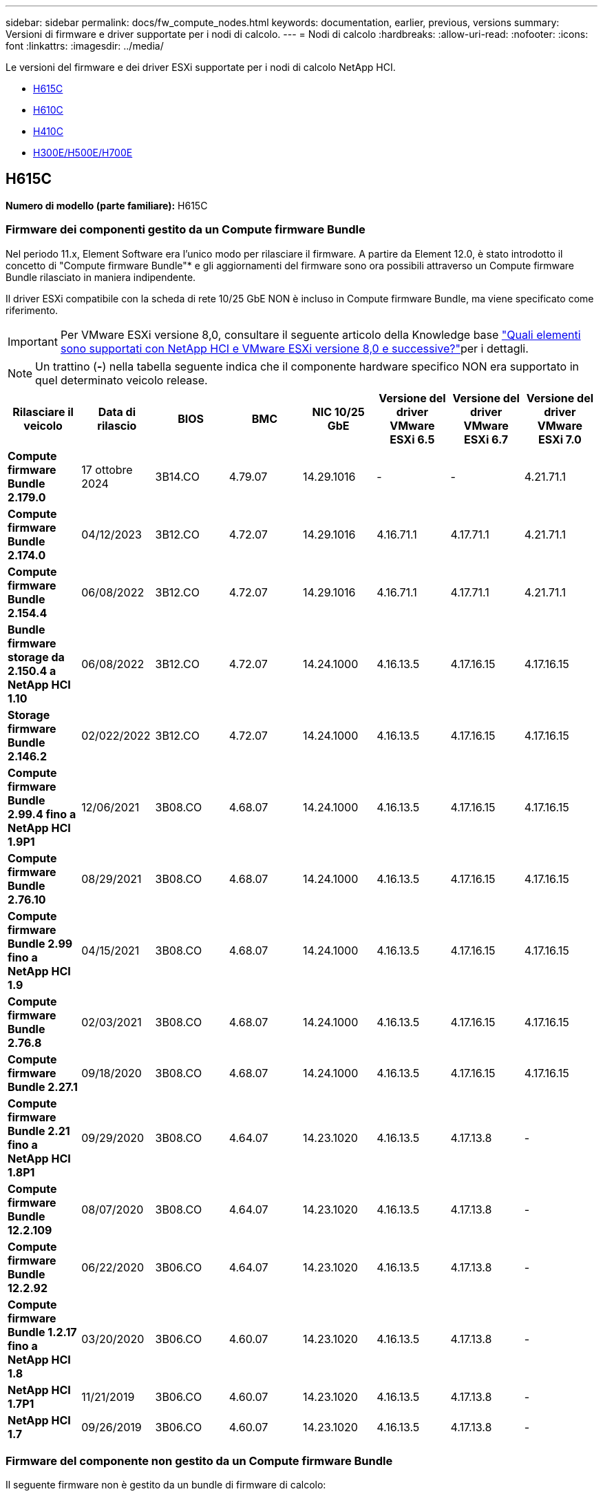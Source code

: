 ---
sidebar: sidebar 
permalink: docs/fw_compute_nodes.html 
keywords: documentation, earlier, previous, versions 
summary: Versioni di firmware e driver supportate per i nodi di calcolo. 
---
= Nodi di calcolo
:hardbreaks:
:allow-uri-read: 
:nofooter: 
:icons: font
:linkattrs: 
:imagesdir: ../media/


[role="lead"]
Le versioni del firmware e dei driver ESXi supportate per i nodi di calcolo NetApp HCI.

* <<H615C>>
* <<H610C>>
* <<H410C>>
* <<H300E/H500E/H700E>>




== H615C

*Numero di modello (parte familiare):* H615C



=== Firmware dei componenti gestito da un Compute firmware Bundle

Nel periodo 11.x, Element Software era l'unico modo per rilasciare il firmware. A partire da Element 12.0, è stato introdotto il concetto di "Compute firmware Bundle"* e gli aggiornamenti del firmware sono ora possibili attraverso un Compute firmware Bundle rilasciato in maniera indipendente.

Il driver ESXi compatibile con la scheda di rete 10/25 GbE NON è incluso in Compute firmware Bundle, ma viene specificato come riferimento.


IMPORTANT: Per VMware ESXi versione 8,0, consultare il seguente articolo della Knowledge base link:https://kb.netapp.com/on-prem/solidfire/Element_OS_Kbs/What_is_supported_with_NetApp_HCI_and_VMware_ESX_version_8.0_and_beyond["Quali elementi sono supportati con NetApp HCI e VMware ESXi versione 8,0 e successive?"^]per i dettagli.


NOTE: Un trattino (*-*) nella tabella seguente indica che il componente hardware specifico NON era supportato in quel determinato veicolo release.

[cols="8*"]
|===
| Rilasciare il veicolo | Data di rilascio | BIOS | BMC | NIC 10/25 GbE | Versione del driver VMware ESXi 6.5 | Versione del driver VMware ESXi 6.7 | Versione del driver VMware ESXi 7.0 


| *Compute firmware Bundle 2.179.0* | 17 ottobre 2024 | 3B14.CO | 4.79.07 | 14.29.1016 | - | - | 4.21.71.1 


| *Compute firmware Bundle 2.174.0* | 04/12/2023 | 3B12.CO | 4.72.07 | 14.29.1016 | 4.16.71.1 | 4.17.71.1 | 4.21.71.1 


| *Compute firmware Bundle 2.154.4* | 06/08/2022 | 3B12.CO | 4.72.07 | 14.29.1016 | 4.16.71.1 | 4.17.71.1 | 4.21.71.1 


| *Bundle firmware storage da 2.150.4 a NetApp HCI 1.10* | 06/08/2022 | 3B12.CO | 4.72.07 | 14.24.1000 | 4.16.13.5 | 4.17.16.15 | 4.17.16.15 


| *Storage firmware Bundle 2.146.2* | 02/022/2022 | 3B12.CO | 4.72.07 | 14.24.1000 | 4.16.13.5 | 4.17.16.15 | 4.17.16.15 


| *Compute firmware Bundle 2.99.4 fino a NetApp HCI 1.9P1* | 12/06/2021 | 3B08.CO | 4.68.07 | 14.24.1000 | 4.16.13.5 | 4.17.16.15 | 4.17.16.15 


| *Compute firmware Bundle 2.76.10* | 08/29/2021 | 3B08.CO | 4.68.07 | 14.24.1000 | 4.16.13.5 | 4.17.16.15 | 4.17.16.15 


| *Compute firmware Bundle 2.99 fino a NetApp HCI 1.9* | 04/15/2021 | 3B08.CO | 4.68.07 | 14.24.1000 | 4.16.13.5 | 4.17.16.15 | 4.17.16.15 


| *Compute firmware Bundle 2.76.8* | 02/03/2021 | 3B08.CO | 4.68.07 | 14.24.1000 | 4.16.13.5 | 4.17.16.15 | 4.17.16.15 


| *Compute firmware Bundle 2.27.1* | 09/18/2020 | 3B08.CO | 4.68.07 | 14.24.1000 | 4.16.13.5 | 4.17.16.15 | 4.17.16.15 


| *Compute firmware Bundle 2.21 fino a NetApp HCI 1.8P1* | 09/29/2020 | 3B08.CO | 4.64.07 | 14.23.1020 | 4.16.13.5 | 4.17.13.8 | - 


| *Compute firmware Bundle 12.2.109* | 08/07/2020 | 3B08.CO | 4.64.07 | 14.23.1020 | 4.16.13.5 | 4.17.13.8 | - 


| *Compute firmware Bundle 12.2.92* | 06/22/2020 | 3B06.CO | 4.64.07 | 14.23.1020 | 4.16.13.5 | 4.17.13.8 | - 


| *Compute firmware Bundle 1.2.17 fino a NetApp HCI 1.8* | 03/20/2020 | 3B06.CO | 4.60.07 | 14.23.1020 | 4.16.13.5 | 4.17.13.8 | - 


| *NetApp HCI 1.7P1* | 11/21/2019 | 3B06.CO | 4.60.07 | 14.23.1020 | 4.16.13.5 | 4.17.13.8 | - 


| *NetApp HCI 1.7* | 09/26/2019 | 3B06.CO | 4.60.07 | 14.23.1020 | 4.16.13.5 | 4.17.13.8 | - 
|===


=== Firmware del componente non gestito da un Compute firmware Bundle

Il seguente firmware non è gestito da un bundle di firmware di calcolo:

[cols="2*"]
|===
| Componente | Versione corrente 


| CPLD | 120 


| GPU T4 | 90.04.38.00.03 (BIOS) 410.48 (driver) 


| Dispositivo di boot DGSML-A28D81BCBQCA-B196 | M161225i 
|===


== H610C

*Numero di modello (parte familiare):* H610C



=== Firmware dei componenti gestito da un Compute firmware Bundle

Durante NetApp HCI 1.0 - NetApp HCI 1.7, NetApp HCI è stato l'unico modo per rilasciare il firmware. A partire da NetApp HCI 1.8, è stato introdotto il concetto di "bundle di firmware di calcolo"* e gli aggiornamenti del firmware sono ora possibili da un bundle di firmware di calcolo rilasciato in maniera indipendente.

Il driver ESXi compatibile con la scheda di rete 10/25 GbE NON è incluso in Compute firmware Bundle, ma viene specificato come riferimento.


IMPORTANT: Per VMware ESXi versione 8,0, consultare il seguente articolo della Knowledge base link:https://kb.netapp.com/on-prem/solidfire/Element_OS_Kbs/What_is_supported_with_NetApp_HCI_and_VMware_ESX_version_8.0_and_beyond["Quali elementi sono supportati con NetApp HCI e VMware ESXi versione 8,0 e successive?"^]per i dettagli.


NOTE: Un trattino (*-*) nella tabella seguente indica che il componente hardware specifico NON era supportato in quel determinato veicolo release.

[cols="8*"]
|===
| Rilasciare il veicolo | Data di rilascio | BIOS | BMC | NIC 10/25 GbE | Versione del driver VMware ESXi 6.5 | Versione del driver VMware ESXi 6.7 | Versione del driver VMware ESXi 7.0 


| *Compute firmware Bundle 2.179.0* | 17 ottobre 2024 | 3B09 | 4.11.07 | 14.29.1016 | - | - | 4.21.71.1 


| *Compute firmware Bundle 2.174.0* | 04/12/2023 | 3B07 | 4.04.07 | 14.29.1016 | 4.16.71.1 | 4.17.71.1 | 4.21.71.1 


| *Compute firmware Bundle 2.154.4* | 06/08/2022 | 3B07 | 4.04.07 | 14.29.1016 | 4.16.71.1 | 4.17.71.1 | 4.21.71.1 


| *Bundle firmware storage da 2.150.4 a NetApp HCI 1.10* | 06/08/2022 | 3B07 | 4.04.07 | 14.25.1020 | 4.16.13.5 | 4.17.16.15 | 4.17.16.15 


| *Storage firmware Bundle 2.146.2* | 02/22/2022 | 3B07 | 4.04.07 | 14.25.1020 | 4.16.13.5 | 4.17.16.15 | 4.17.16.15 


| *Compute firmware Bundle 2.99.4 fino a NetApp HCI 1.9P1* | 12/06/2021 | 3B03 | 4.00.07 | 14.25.1020 | 4.16.13.5 | 4.17.16.15 | 4.17.16.15 


| *Compute firmware Bundle 2.76.10* | 08/29/2021 | 3B03 | 4.00.07 | 14.25.1020 | 4.16.13.5 | 4.17.16.15 | 4.17.16.15 


| *Compute firmware Bundle 2.99 fino a NetApp HCI 1.9* | 04/15/2021 | 3B03 | 4.00.07 | 14.25.1020 | 4.16.13.5 | 4.17.16.15 | 4.17.16.15 


| *Compute firmware Bundle 2.76.8* | 02/03/2021 | 3B03 | 4.00.07 | 14.25.1020 | 4.16.13.5 | 4.17.16.15 | 4.17.16.15 


| *Compute firmware Bundle 2.27.1* | 09/18/2020 | 3B03 | 4.00.07 | 14.25.1020 | 4.16.13.5 | 4.17.16.15 | 4.17.16.15 


| *Compute firmware Bundle 2.21 fino a NetApp HCI 1.8P1* | 09/29/2020 | 3B01 | 3.96.07 | 14.22.1002 | 4.16.13.5 | 4.17.13.8 | - 


| *Compute firmware Bundle 12.2.109* | 08/07/2020 | 3B01 | 3.96.07 | 14.22.1002 | 4.16.13.5 | 4.17.13.8 | - 


| *Compute firmware Bundle 12.2.92* | 06/22/2020 | 3B01 | 3.96.07 | 14.22.1002 | 4.16.13.5 | 4.17.13.8 | - 


| *Compute firmware Bundle 1.2.17 fino a NetApp HCI 1.8* | 03/20/2020 | 3A02 | 3.91.07 | 14.22.1002 | 4.16.13.5 | 4.17.13.8 | - 


| *NetApp HCI 1.7P1* | 11/21/2019 | 3A02 | 3.91.07 | 14.22.1002 | 4.16.13.5 | 4.17.13.8 | - 


| *NetApp HCI 1.7* | 09/26/2019 | 3A02 | 3.91.07 | 14.22.1002 | 4.16.13.5 | 4.17.13.8 | - 


| *NetApp HCI 1.6* | 08/19/2019 | 3A02 | 3.91.07 | 14.22.1002 | 4.16.13.5 | 4.17.13.8 | - 


| *NetApp HCI 1.4P1* | 04/25/2019 | 3A02 | 3.91.07 | 14.22.1002 | 4.16.13.5 | 4.17.13.8 | - 


| *NetApp HCI 1.4* | 11/29/2018 | 3A02 | 3.91.07 | 14.22.1002 | 4.16.13.5 | 4.17.13.8 | - 
|===


=== Firmware del componente non gestito da un Compute firmware Bundle

Il seguente firmware non è gestito da un bundle di firmware di calcolo:

[cols="2*"]
|===
| Componente | Versione corrente 


| CPLD | 120 


| NIC 1/10 GbE | 3,2d 0x80000b4b 


| GPU M10 | 82.07.ab.00.12 82.07.ab.00.13 82.07.ab.00.14 82.07.ab.00.15 


| Dispositivo di boot DGSML-A28D81BCBQCA-B196 | M161225i 
|===


== H410C

*Numero di modello (parte familiare):* H410C



=== Firmware dei componenti gestito da un Compute firmware Bundle

Durante NetApp HCI 1.0 - NetApp HCI 1.7, NetApp HCI è stato l'unico modo per rilasciare il firmware. A partire da NetApp HCI 1.8, è stato introdotto il concetto di "bundle di firmware di calcolo"* e gli aggiornamenti del firmware sono ora possibili da un bundle di firmware di calcolo rilasciato in maniera indipendente.

Il driver ESXi compatibile con la scheda di rete 10/25 GbE NON è incluso in Compute firmware Bundle, ma viene specificato come riferimento.


IMPORTANT: Per VMware ESXi versione 8,0, consultare il seguente articolo della Knowledge base link:https://kb.netapp.com/on-prem/solidfire/Element_OS_Kbs/What_is_supported_with_NetApp_HCI_and_VMware_ESX_version_8.0_and_beyond["Quali elementi sono supportati con NetApp HCI e VMware ESXi versione 8,0 e successive?"^]per i dettagli.


NOTE: Un trattino (*-*) nella tabella seguente indica che il componente hardware specifico NON era supportato in quel determinato veicolo release.

[cols="8*"]
|===
| Rilasciare il veicolo | Data di rilascio | BIOS | BMC | NIC 10/25 GbE | Versione del driver VMware ESXi 6.5 | Versione del driver VMware ESXi 6.7 | Versione del driver VMware ESXi 7.0 


| *Compute firmware Bundle 2.179.0* | 17 ottobre 2024 | NATP3.12 | 6.71.26 | 14.29.1016 | - | - | 4.21.71.1 


| *Compute firmware Bundle 2.174.0* | 04/12/2023 | NATP3.10 | 6.71.20 | 14.29.1016 | 4.16.71.1 | 4.17.71.1 | 4.21.71.1 


| *Compute firmware Bundle 2.154.4* | 06/08/2022 | NATP3.10 | 6.71.20 | 14.29.1016 | 4.16.71.1 | 4.17.71.1 | 4.21.71.1 


| *Bundle firmware storage da 2.150.4 a NetApp HCI 1.10* | 06/08/2022 | NATP3.10 | 6.71.20 | 14.25.1020 | 4.16.13.5 | 4.17.15.16 | 4.19.16.1 


| *Storage firmware Bundle 2.146.2* | 02/22/2022 | NATP3.10 | 6.71.20 | 14.25.1020 | 4.16.13.5 | 4.17.15.16 | 4.19.16.1 


| *Compute firmware Bundle 2.99.4 fino a NetApp HCI 1.9P1* | 12/06/2021 | NATP3.9 | 6.71.18 | 14.25.1020 | 4.16.13.5 | 4.17.15.16 | 4.19.16.1 


| *Compute firmware Bundle 2.76.10* | 08/29/2021 | NATP3.9 | 6.71.20 | 14.25.1020 | 4.16.13.5 | 4.17.15.16 | 4.19.16.1 


| *Compute firmware Bundle 2.99 fino a NetApp HCI 1.9* | 04/15/2021 | NATP3.9 | 6.71.18 | 14.25.1020 | 4.16.13.5 | 4.17.15.16 | 4.19.16.1 


| *Compute firmware Bundle 2.76.8* | 02/03/2021 | NATP3.9 | 6.71.18 | 14.25.1020 | 4.16.13.5 | 4.17.15.16 | 4.19.16.1 


| *Compute firmware Bundle 2.27.1* | 09/18/2020 | NA3.7 | 6.71.18 | 14.25.1020 | 4.16.13.5 | 4.17.15.16 | 4.19.16.1 


| *Compute firmware Bundle 2.21 fino a NetApp HCI 1.8P1* | 09/29/2020 | NA3.7 | 6.71.18 | 14.25.1020 | 4.16.13.5 | 4.17.15.16 | - 


| *Compute firmware Bundle 12.2.109* | 08/07/2020 | NA3.7 | 6.71.18 | 14.25.1020 | 4.16.13.5 | 4.17.15.16 | - 


| *Compute firmware Bundle 12.2.92* | 06/22/2020 | NA3.7 | 6.71.18 | 14.25.1020 | 4.16.13.5 | 4.17.15.16 | - 


| *Compute firmware Bundle 1.2.17 fino a NetApp HCI 1.8* | 03/20/2020 | NA3.4 | 6.71.18 | 14.25.1020 | 4.16.13.5 | 4.17.15.16 | - 


| *NetApp HCI 1.7P1* | 11/21/2019 | NA3.3 | 6.53 | 14.25.1020 | 4.16.13.5 | 4.17.15.16 | - 


| *NetApp HCI 1.7* | 09/26/2019 | NA2.2 | 6.53 | 14.25.1020 | 4.16.13.5 | 4.17.15.16 | - 


| *NetApp HCI 1.6* | 08/19/2019 | NA2.2 | 6.53 | 14.25.1020 | 4.16.13.5 | 4.17.15.16 | - 


| *NetApp HCI 1.4P1* | 04/25/2019 | NA2.2 | 6.53 | 14.25.1020 | 4.16.13.5 | 4.17.15.16 | - 


| *NetApp HCI 1.4* | 11/29/2018 | NA2.2 | 6.53 | 14.25.1020 | 4.16.13.5 | 4.17.15.16 | - 
|===


=== Firmware del componente non gestito da un Compute firmware Bundle

Il seguente firmware non è gestito da un bundle di firmware di calcolo:

[cols="2*"]
|===
| Componente | Versione corrente 


| CPLD | 03.B0,09 


| Adattatore SAS | 16.00.01.00 


| Scheda di rete SIOM 1/10 GbE | 1.93 


| Alimentatore | 1.3 


| Dispositivo di boot SSDSCKJB240G7 | N2010121 


| Dispositivo di boot MTFDDAV240TCB1AR | DOMU037 
|===


== H300E/H500E/H700E

*Numero di modello (parte familiare):* H300E/H500E/H700E



=== Firmware dei componenti gestito da un Compute firmware Bundle

Durante NetApp HCI 1.0 - NetApp HCI 1.7, NetApp HCI è stato l'unico modo per rilasciare il firmware. A partire da NetApp HCI 1.8, è stato introdotto il concetto di "bundle di firmware di calcolo"* e gli aggiornamenti del firmware sono ora possibili da un bundle di firmware di calcolo rilasciato in maniera indipendente.

Il driver ESXi compatibile con la scheda di rete 10/25 GbE NON è incluso in Compute firmware Bundle, ma viene specificato come riferimento.


IMPORTANT: Per VMware ESXi versione 8,0, consultare il seguente articolo della Knowledge base link:https://kb.netapp.com/on-prem/solidfire/Element_OS_Kbs/What_is_supported_with_NetApp_HCI_and_VMware_ESX_version_8.0_and_beyond["Quali elementi sono supportati con NetApp HCI e VMware ESXi versione 8,0 e successive?"^]per i dettagli.


NOTE: Un trattino (*-*) nella tabella seguente indica che il componente hardware specifico NON era supportato in quel determinato veicolo release.

[cols="8*"]
|===
| Rilasciare il veicolo | Data di rilascio | BIOS | BMC | NIC 10/25 GbE | Versione del driver VMware ESXi 6.5 | Versione del driver VMware ESXi 6.7 | Versione del driver VMware ESXi 7.0 


| *Compute firmware Bundle 2.179.0* | 17 ottobre 2024 | NAT3.6 | 07.02.00 | 14.29.1016 | - | - | 4.21.71.1 


| *Compute firmware Bundle 2.174.0* | 04/12/2023 | NAT3.4 | 07.02.00 | 14.29.1016 | 4.16.71.1 | 4.17.71.1 | 4.21.71.1 


| *Compute firmware Bundle 2.154.4* | 06/08/2022 | NAT3.4 | 6.98.00 | 14.29.1016 | 4.16.71.1 | 4.17.71.1 | 4.21.71.1 


| *Compute firmware Bundle 2.150.4 fino a NetApp HCI 1.10* | 06/08/2022 | NAT3.4 | 6.98.00 | 14.25.1020 | 4.16.13.5 | 4.17.15.16 | 4.19.16.1 


| *Compute firmware Bundle 2.146.2* | 02/22/2022 | NAT3.4 | 6.98.00 | 14.25.1020 | 4.16.13.5 | 4.17.15.16 | 4.19.16.1 


| *Compute firmware Bundle 2.99.4 fino a NetApp HCI 1.9P1* | 12/06/2021 | NA2.1 | 6.84.00 | 14.25.1020 | 4.16.13.5 | 4.17.15.16 | 4.19.16.1 


| *Compute firmware Bundle 2.76.10* | 08/29/2021 | NA2.1 | 6.84.00 | 14.25.1020 | 4.16.13.5 | 4.17.15.16 | 4.19.16.1 


| *Compute firmware Bundle 2.99 fino a NetApp HCI 1.9* | 04/15/2021 | NA2.1 | 6.84.00 | 14.25.1020 | 4.16.13.5 | 4.17.15.16 | 4.19.16.1 


| *Compute firmware Bundle 2.76.8* | 02/03/2021 | NA2.1 | 6.84.00 | 14.25.1020 | 4.16.13.5 | 4.17.15.16 | 4.19.16.1 


| *Compute firmware Bundle 2.27.1* | 09/18/2020 | NA2.1 | 6.84.00 | 14.25.1020 | 4.16.13.5 | 4.17.15.16 | 4.19.16.1 


| *Compute firmware Bundle 2.21 fino a NetApp HCI 1.8P1* | 09/29/2020 | NA2.1 | 6.84.00 | 14.21.1000 | 4.16.13.5 | 4.17.13.8 | - 


| *Compute firmware Bundle 12.2.109* | 08/07/2020 | NA2.1 | 6.84.00 | 14.21.1000 | 4.16.13.5 | 4.17.13.8 | - 


| *Compute firmware Bundle 12.2.92* | 06/22/2020 | NA2.1 | 6.84.00 | 14.21.1000 | 4.16.13.5 | 4.17.13.8 | - 


| *Compute firmware Bundle 1.2.17 fino a NetApp HCI 1.8* | 03/20/2020 | NA2.1 | 3.25 | 14.21.1000 | 4.16.13.5 | 4.17.13.8 | - 


| *NetApp HCI 1.7P1* | 11/21/2019 | NA2.1 | 3.25 | 14.21.1000 | 4.16.13.5 | 4.17.13.8 | - 


| *NetApp HCI 1.7* | 09/26/2019 | NA2.1 | 3.25 | 14.21.1000 | 4.16.13.5 | 4.17.13.8 | - 


| *NetApp HCI 1.6* | 08/19/2019 | NA2.1 | 3.25 | 14.21.1000 | 4.16.13.5 | 4.17.13.8 | - 


| *NetApp HCI 1.4P1* | 04/25/2019 | NA2.1 | 3.25 | 14.17.2020 | 4.16.13.5 | 4.17.13.8 | - 


| *NetApp HCI 1.4* | 11/29/2018 | NA2.1 | 3.25 | 14.17.2020 | 4.16.13.5 | 4.17.13.8 | - 
|===


=== Firmware del componente non gestito da un Compute firmware Bundle

Il seguente firmware non è gestito da un bundle di firmware di calcolo:

[cols="2*"]
|===
| Componente | Versione corrente 


| CPLD | 01.A1.06 


| Adattatore SAS | 16.00.01.00 


| Scheda di rete SIOM 1/10 GbE | 1.93 


| Alimentatore | 1.3 


| Dispositivo di boot SSDSCKJB240G7 | N2010121 


| Dispositivo di boot MTFDDAV240TCB1AR | DOMU037 
|===